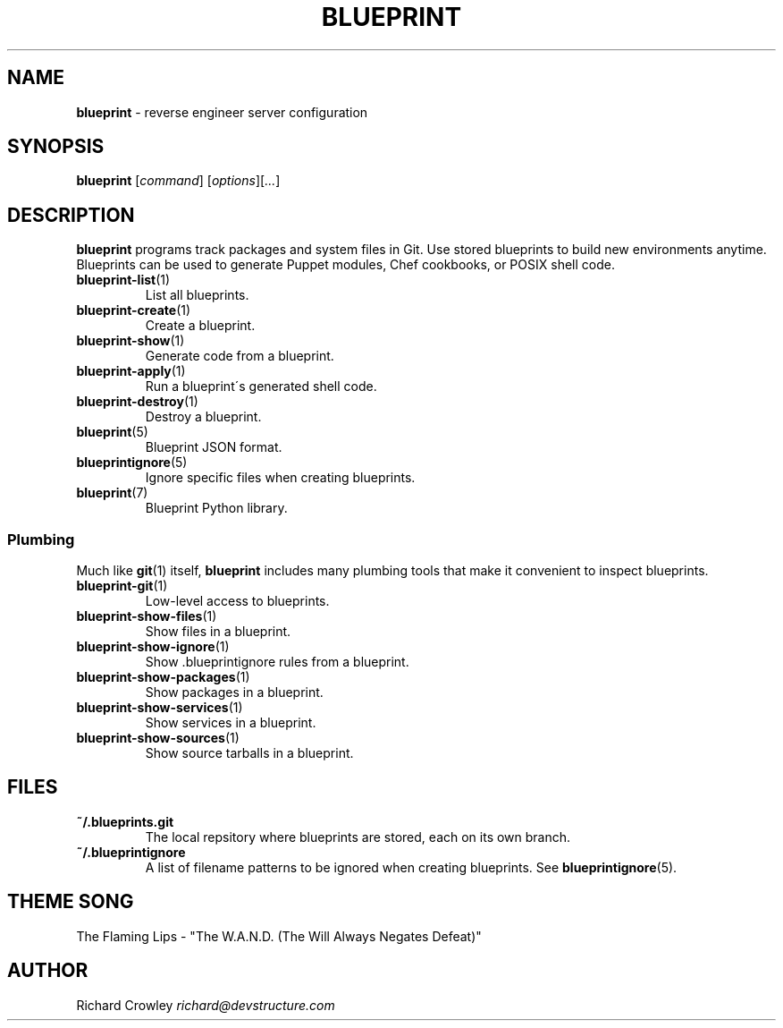 .\" generated with Ronn/v0.7.3
.\" http://github.com/rtomayko/ronn/tree/0.7.3
.
.TH "BLUEPRINT" "1" "July 2011" "DevStructure" "Blueprint"
.
.SH "NAME"
\fBblueprint\fR \- reverse engineer server configuration
.
.SH "SYNOPSIS"
\fBblueprint\fR [\fIcommand\fR] [\fIoptions\fR][\fI\.\.\.\fR]
.
.SH "DESCRIPTION"
\fBblueprint\fR programs track packages and system files in Git\. Use stored blueprints to build new environments anytime\. Blueprints can be used to generate Puppet modules, Chef cookbooks, or POSIX shell code\.
.
.TP
\fBblueprint\-list\fR(1)
List all blueprints\.
.
.TP
\fBblueprint\-create\fR(1)
Create a blueprint\.
.
.TP
\fBblueprint\-show\fR(1)
Generate code from a blueprint\.
.
.TP
\fBblueprint\-apply\fR(1)
Run a blueprint\'s generated shell code\.
.
.TP
\fBblueprint\-destroy\fR(1)
Destroy a blueprint\.
.
.TP
\fBblueprint\fR(5)
Blueprint JSON format\.
.
.TP
\fBblueprintignore\fR(5)
Ignore specific files when creating blueprints\.
.
.TP
\fBblueprint\fR(7)
Blueprint Python library\.
.
.SS "Plumbing"
Much like \fBgit\fR(1) itself, \fBblueprint\fR includes many plumbing tools that make it convenient to inspect blueprints\.
.
.TP
\fBblueprint\-git\fR(1)
Low\-level access to blueprints\.
.
.TP
\fBblueprint\-show\-files\fR(1)
Show files in a blueprint\.
.
.TP
\fBblueprint\-show\-ignore\fR(1)
Show \.blueprintignore rules from a blueprint\.
.
.TP
\fBblueprint\-show\-packages\fR(1)
Show packages in a blueprint\.
.
.TP
\fBblueprint\-show\-services\fR(1)
Show services in a blueprint\.
.
.TP
\fBblueprint\-show\-sources\fR(1)
Show source tarballs in a blueprint\.
.
.SH "FILES"
.
.TP
\fB~/\.blueprints\.git\fR
The local repsitory where blueprints are stored, each on its own branch\.
.
.TP
\fB~/\.blueprintignore\fR
A list of filename patterns to be ignored when creating blueprints\. See \fBblueprintignore\fR(5)\.
.
.SH "THEME SONG"
The Flaming Lips \- "The W\.A\.N\.D\. (The Will Always Negates Defeat)"
.
.SH "AUTHOR"
Richard Crowley \fIrichard@devstructure\.com\fR
